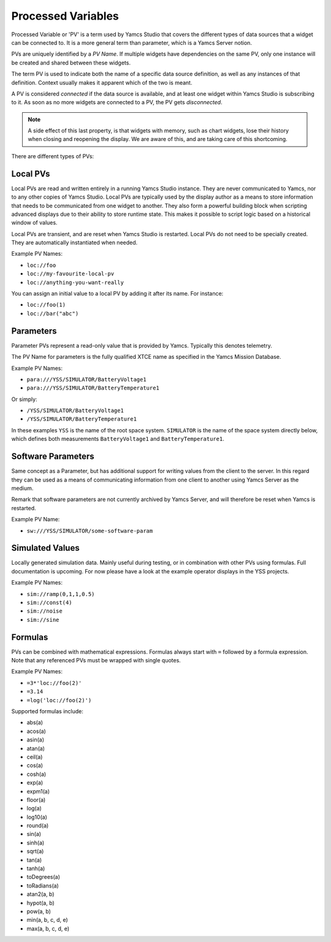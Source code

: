 Processed Variables
===================

Processed Variable or 'PV' is a term used by Yamcs Studio that covers the different types of data sources that a widget can be connected to. It is a more general term than parameter, which is a Yamcs Server notion.

PVs are uniquely identified by a *PV Name*. If multiple widgets have dependencies on the same PV, only one instance will be created and shared between these widgets.

The term PV is used to indicate both the name of a specific data source definition, as well as any instances of that definition. Context usually makes it apparent which of the two is meant.

A PV is considered *connected* if the data source is available, and at least one widget within Yamcs Studio is subscribing to it. As soon as no more widgets are connected to a PV, the PV gets *disconnected*.

.. note::

    A side effect of this last property, is that widgets with memory, such as chart widgets, lose their history when closing and reopening the display. We are aware of this, and are taking care of this shortcoming.

There are different types of PVs:


Local PVs
---------

Local PVs are read and written entirely in a running Yamcs Studio instance. They are never communicated to Yamcs, nor to any other copies of Yamcs Studio. Local PVs are typically used by the display author as a means to store information that needs to be communicated from one widget to another. They also form a powerful building block when scripting advanced displays due to their ability to store runtime state. This makes it possible to script logic based on a historical window of values.

Local PVs are transient, and are reset when Yamcs Studio is restarted. Local PVs do not need to be specially created. They are automatically instantiated when needed.

Example PV Names:

* ``loc://foo``
* ``loc://my-favourite-local-pv``
* ``loc://anything-you-want-really``

You can assign an initial value to a local PV by adding it after its name. For instance:

* ``loc://foo(1)``
* ``loc://bar("abc")``


Parameters
----------
Parameter PVs represent a read-only value that is provided by Yamcs. Typically this denotes telemetry.

The PV Name for parameters is the fully qualified XTCE name as specified in the Yamcs Mission Database.

Example PV Names:

* ``para:///YSS/SIMULATOR/BatteryVoltage1``
* ``para:///YSS/SIMULATOR/BatteryTemperature1``

Or simply:

* ``/YSS/SIMULATOR/BatteryVoltage1``
* ``/YSS/SIMULATOR/BatteryTemperature1``

In these examples ``YSS`` is the name of the root space system. ``SIMULATOR`` is the name of the space system directly below, which defines both measurements ``BatteryVoltage1`` and ``BatteryTemperature1``.


Software Parameters
-------------------

Same concept as a Parameter, but has additional support for writing values from the client to the server. In this regard they can be used as a means of communicating information from one client to another using Yamcs Server as the medium.

Remark that software parameters are not currently archived by Yamcs Server, and will therefore be reset when Yamcs is restarted.

Example PV Name:

* ``sw:///YSS/SIMULATOR/some-software-param``


Simulated Values
----------------

Locally generated simulation data. Mainly useful during testing, or in combination with other PVs using formulas. Full documentation is upcoming. For now please have a look at the example operator displays in the YSS projects.

Example PV Names:

* ``sim://ramp(0,1,1,0.5)``
* ``sim://const(4)``
* ``sim://noise``
* ``sim://sine``


Formulas
--------

PVs can be combined with mathematical expressions. Formulas always start with ``=`` followed by a formula expression. Note that any referenced PVs must be wrapped with single quotes.

Example PV Names:

* ``=3*'loc://foo(2)'``
* ``=3.14``
* ``=log('loc://foo(2)')``

Supported formulas include:

* abs(a)
* acos(a)
* asin(a)
* atan(a)
* ceil(a)
* cos(a)
* cosh(a)
* exp(a)
* expm1(a)
* floor(a)
* log(a)
* log10(a)
* round(a)
* sin(a)
* sinh(a)
* sqrt(a)
* tan(a)
* tanh(a)
* toDegrees(a)
* toRadians(a)
* atan2(a, b)
* hypot(a, b)
* pow(a, b)
* min(a, b, c, d, e)
* max(a, b, c, d, e)
